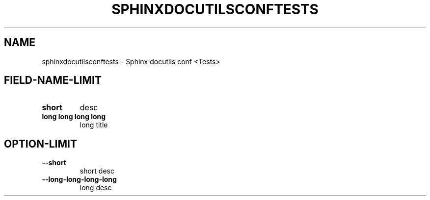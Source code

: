 .\" Man page generated from reStructuredText.
.
.TH "SPHINXDOCUTILSCONFTESTS" "1" "May 25, 2016" "" "Sphinx docutils conf <Tests>"
.SH NAME
sphinxdocutilsconftests \- Sphinx docutils conf <Tests> 
.
.nr rst2man-indent-level 0
.
.de1 rstReportMargin
\\$1 \\n[an-margin]
level \\n[rst2man-indent-level]
level margin: \\n[rst2man-indent\\n[rst2man-indent-level]]
-
\\n[rst2man-indent0]
\\n[rst2man-indent1]
\\n[rst2man-indent2]
..
.de1 INDENT
.\" .rstReportMargin pre:
. RS \\$1
. nr rst2man-indent\\n[rst2man-indent-level] \\n[an-margin]
. nr rst2man-indent-level +1
.\" .rstReportMargin post:
..
.de UNINDENT
. RE
.\" indent \\n[an-margin]
.\" old: \\n[rst2man-indent\\n[rst2man-indent-level]]
.nr rst2man-indent-level -1
.\" new: \\n[rst2man-indent\\n[rst2man-indent-level]]
.in \\n[rst2man-indent\\n[rst2man-indent-level]]u
..
.SH FIELD-NAME-LIMIT
.INDENT 0.0
.TP
.B short
desc
.TP
.B long long long long
long title
.UNINDENT
.SH OPTION-LIMIT
.INDENT 0.0
.TP
.B \-\-short
short desc
.TP
.B \-\-long\-long\-long\-long
long desc
.UNINDENT
.\" Generated by docutils manpage writer.
.
